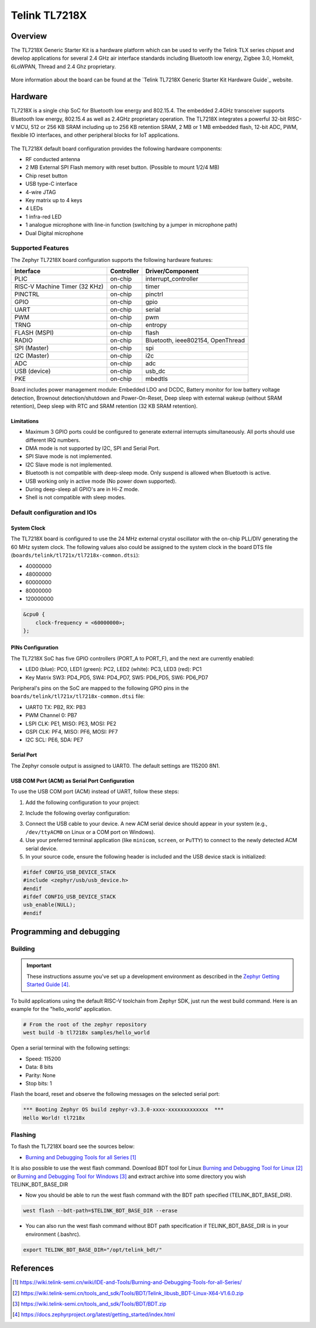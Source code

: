 .. _tl7218x:

Telink TL7218X
#####################

Overview
********

The TL7218X Generic Starter Kit is a hardware platform which
can be used to verify the Telink TLX series chipset and develop applications
for several 2.4 GHz air interface standards including Bluetooth low energy,
Zigbee 3.0, Homekit, 6LoWPAN, Thread and 2.4 Ghz proprietary.

.. figure:: img/tl7218x.jpg
     :align: center
     :alt: TL7218X

More information about the board can be found at the `Telink TL7218X Generic Starter Kit Hardware Guide`_ website.

Hardware
********

TL7218X is a single chip SoC for Bluetooth low energy and 802.15.4. The embedded 2.4GHz transceiver
supports Bluetooth low energy, 802.15.4 as well as 2.4GHz proprietary operation.
The TL7218X integrates a powerful 32-bit RISC-V MCU, 512 or 256 KB SRAM including up to 256 KB retention SRAM,
2 MB or 1 MB embedded flash, 12-bit ADC, PWM, flexible IO interfaces, and other peripheral blocks for IoT
applications.

.. figure:: img/tl7218x_block_diagram.png
     :align: center
     :alt: TL7218X_SOC

The TL7218X default board configuration provides the following hardware components:

- RF conducted antenna
- 2 MB External SPI Flash memory with reset button. (Possible to mount 1/2/4 MB)
- Chip reset button
- USB type-C interface
- 4-wire JTAG
- Key matrix up to 4 keys
- 4 LEDs
- 1 infra-red LED
- 1 analogue microphone with line-in function (switching by a jumper in microphone path)
- Dual Digital microphone

Supported Features
==================

The Zephyr TL7218X board configuration supports the following hardware features:

+----------------+------------+------------------------------+
| Interface      | Controller | Driver/Component             |
+================+============+==============================+
| PLIC           | on-chip    | interrupt_controller         |
+----------------+------------+------------------------------+
| RISC-V Machine | on-chip    | timer                        |
| Timer (32 KHz) |            |                              |
+----------------+------------+------------------------------+
| PINCTRL        | on-chip    | pinctrl                      |
+----------------+------------+------------------------------+
| GPIO           | on-chip    | gpio                         |
+----------------+------------+------------------------------+
| UART           | on-chip    | serial                       |
+----------------+------------+------------------------------+
| PWM            | on-chip    | pwm                          |
+----------------+------------+------------------------------+
| TRNG           | on-chip    | entropy                      |
+----------------+------------+------------------------------+
| FLASH (MSPI)   | on-chip    | flash                        |
+----------------+------------+------------------------------+
| RADIO          | on-chip    | Bluetooth,                   |
|                |            | ieee802154, OpenThread       |
+----------------+------------+------------------------------+
| SPI (Master)   | on-chip    | spi                          |
+----------------+------------+------------------------------+
| I2C (Master)   | on-chip    | i2c                          |
+----------------+------------+------------------------------+
| ADC            | on-chip    | adc                          |
+----------------+------------+------------------------------+
| USB (device)   | on-chip    | usb_dc                       |
+----------------+------------+------------------------------+
| PKE            | on-chip    | mbedtls                      |
+----------------+------------+------------------------------+

Board includes power management module: Embedded LDO and DCDC, Battery monitor for low battery voltage detection,
Brownout detection/shutdown and Power-On-Reset, Deep sleep with external wakeup (without SRAM retention),
Deep sleep with RTC and SRAM retention (32 KB SRAM retention).

Limitations
-----------

- Maximum 3 GPIO ports could be configured to generate external interrupts simultaneously. All ports should use different IRQ numbers.
- DMA mode is not supported by I2C, SPI and Serial Port.
- SPI Slave mode is not implemented.
- I2C Slave mode is not implemented.
- Bluetooth is not compatible with deep-sleep mode. Only suspend is allowed when Bluetooth is active.
- USB working only in active mode (No power down supported).
- During deep-sleep all GPIO's are in Hi-Z mode.
- Shell is not compatible with sleep modes.

Default configuration and IOs
=============================

System Clock
------------

The TL7218X board is configured to use the 24 MHz external crystal oscillator
with the on-chip PLL/DIV generating the 60 MHz system clock.
The following values also could be assigned to the system clock in the board DTS file
(``boards/telink/tl721x/tl7218x-common.dtsi``):

- 40000000
- 48000000
- 60000000
- 80000000
- 120000000

.. code-block::

   &cpu0 {
       clock-frequency = <60000000>;
   };

PINs Configuration
------------------

The TL7218X SoC has five GPIO controllers (PORT_A to PORT_F), and the next are
currently enabled:

- LED0 (blue): PC0, LED1 (green): PC2, LED2 (white): PC3, LED3 (red): PC1
- Key Matrix SW3: PD4_PD5, SW4: PD4_PD7, SW5: PD6_PD5, SW6: PD6_PD7

Peripheral's pins on the SoC are mapped to the following GPIO pins in the
``boards/telink/tl721x/tl7218x-common.dtsi`` file:

- UART0 TX: PB2, RX: PB3
- PWM Channel 0: PB7
- LSPI CLK: PE1, MISO: PE3, MOSI: PE2
- GSPI CLK: PF4, MISO: PF6, MOSI: PF7
- I2C SCL: PE6, SDA: PE7

Serial Port
-----------

The Zephyr console output is assigned to UART0.
The default settings are 115200 8N1.

USB COM Port (ACM) as Serial Port Configuration
-----------------------------------------------

To use the USB COM port (ACM) instead of UART, follow these steps:

1. Add the following configuration to your project:

.. code-block:: none
    CONFIG_LOG=y
    CONFIG_USB_DEVICE_STACK=y
    CONFIG_USB_DEVICE_INITIALIZE_AT_BOOT=n
    CONFIG_USB_CDC_ACM_LOG_LEVEL_OFF=y
2. Include the following overlay configuration:

.. code-block:: dts
    / {
        chosen {
            zephyr,console = &cdc_acm_uart0;
            zephyr,shell-uart = &cdc_acm_uart0;
        };
    };
    &zephyr_udc0 {
        cdc_acm_uart0: cdc_acm_uart0 {
            compatible = "zephyr,cdc-acm-uart";
        };
    };
3. Connect the USB cable to your device. A new ACM serial device should appear in your system (e.g., ``/dev/ttyACM0`` on Linux or a COM port on Windows).
4. Use your preferred terminal application (like ``minicom``, ``screen``, or ``PuTTY``) to connect to the newly detected ACM serial device.

5. In your source code, ensure the following header is included and the USB device stack is initialized:

.. code-block:: c

    #ifdef CONFIG_USB_DEVICE_STACK
    #include <zephyr/usb/usb_device.h>
    #endif
    #ifdef CONFIG_USB_DEVICE_STACK
    usb_enable(NULL);
    #endif

Programming and debugging
*************************

Building
========

.. important::

   These instructions assume you've set up a development environment as
   described in the `Zephyr Getting Started Guide`_.

To build applications using the default RISC-V toolchain from Zephyr SDK, just run the west build command.
Here is an example for the "hello_world" application.

.. code-block:: console

   # From the root of the zephyr repository
   west build -b tl7218x samples/hello_world

Open a serial terminal with the following settings:

- Speed: 115200
- Data: 8 bits
- Parity: None
- Stop bits: 1

Flash the board, reset and observe the following messages on the selected
serial port:

.. code-block:: console

   *** Booting Zephyr OS build zephyr-v3.3.0-xxxx-xxxxxxxxxxxxx  ***
   Hello World! tl7218x


Flashing
========

To flash the TL7218X board see the sources below:

- `Burning and Debugging Tools for all Series`_

It is also possible to use the west flash command. Download BDT tool for Linux `Burning and Debugging Tool for Linux`_ or
`Burning and Debugging Tool for Windows`_ and extract archive into some directory you wish TELINK_BDT_BASE_DIR

- Now you should be able to run the west flash command with the BDT path specified (TELINK_BDT_BASE_DIR).

.. code-block:: console

   west flash --bdt-path=$TELINK_BDT_BASE_DIR --erase

- You can also run the west flash command without BDT path specification if TELINK_BDT_BASE_DIR is in your environment (.bashrc).

.. code-block:: console

   export TELINK_BDT_BASE_DIR="/opt/telink_bdt/"


References
**********

.. target-notes::

.. _Burning and Debugging Tools for all Series: https://wiki.telink-semi.cn/wiki/IDE-and-Tools/Burning-and-Debugging-Tools-for-all-Series/
.. _Burning and Debugging Tool for Linux: https://wiki.telink-semi.cn/tools_and_sdk/Tools/BDT/Telink_libusb_BDT-Linux-X64-V1.6.0.zip
.. _Burning and Debugging Tool for Windows: https://wiki.telink-semi.cn/tools_and_sdk/Tools/BDT/BDT.zip
.. _Zephyr Getting Started Guide: https://docs.zephyrproject.org/latest/getting_started/index.html

